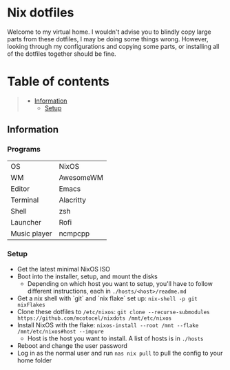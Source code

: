 * Nix dotfiles

[[https://github.com/nixos/nixpkgs][file:https://img.shields.io/badge/NixOS-21.11-informational.svg?logo=nixos?style=flat.svg]]

#+HTML:<a href="https://nixos.org/"><img alt="NixOS logo" height="160" align = "left" src="https://nixos.wiki/images/thumb/2/20/Home-nixos-logo.png/x207px-Home-nixos-logo.png.pagespeed.ic.38jujIAhx5.png"></a>

Welcome to my virtual home. I wouldn't advise you to blindly copy large parts from these dotfiles, I may be doing some things wrong. However, looking through my configurations and copying some parts, or installing all of the dotfiles together should be fine.

* Table of contents
#+begin_quote
- [[#information][Information]]
  - [[#setup][Setup]]
#+end_quote

** Information

*** Programs

| OS           | NixOS     |
| WM           | AwesomeWM |
| Editor       | Emacs     |
| Terminal     | Alacritty |
| Shell        | zsh       |
| Launcher     | Rofi      |
| Music player | ncmpcpp   |

*** Setup

- Get the latest minimal NixOS ISO
- Boot into the installer, setup, and mount the disks
  - Depending on which host you want to setup, you'll have to follow different instructions, each in =./hosts/<host>/readme.md=
- Get a nix shell with `git` and `nix flake` set up: =nix-shell -p git nixFlakes=
- Clone these dotfiles to =/etc/nixos=: =git clone --recurse-submodules https://github.com/mcotocel/nixdots /mnt/etc/nixos=
- Install NixOS with the flake: =nixos-install --root /mnt --flake /mnt/etc/nixos#host --impure=
  - Host is the host you want to install. A list of hosts is in =./hosts=
- Reboot and change the user password
- Log in as the normal user and run =nas nix pull= to pull the config to your home folder
